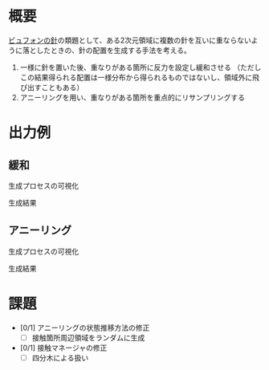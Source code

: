 * 概要
[[https://ja.wikipedia.org/wiki/%E3%83%93%E3%83%A5%E3%83%95%E3%82%A9%E3%83%B3%E3%81%AE%E9%87%9D][ビュフォンの針]]の類題として、ある2次元領域に複数の針を互いに重ならないように落としたときの、針の配置を生成する手法を考える。

1. 一様に針を置いた後、重なりがある箇所に反力を設定し緩和させる
   （ただしこの結果得られる配置は一様分布から得られるものではないし、領域外に飛び出すこともある）
2. アニーリングを用い、重なりがある箇所を重点的にリサンプリングする

* 出力例

** 緩和

生成プロセスの可視化
[[file:sample/relaxation.gif]]

生成結果
[[file:sample/relaxation_last.png]]


** アニーリング
生成プロセスの可視化
[[file:sample/anealing.gif]]

生成結果
[[file:sample/anealing_last.png]]

* 課題

- [0/1] アニーリングの状態推移方法の修正
  - [ ] 接触箇所周辺領域をランダムに生成
- [0/1] 接触マネージャの修正
  - [ ] 四分木による扱い
